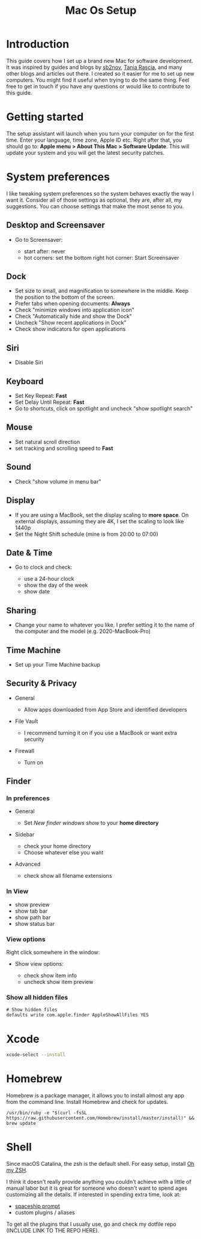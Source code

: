 #+TITLE: Mac Os Setup

* Introduction

[[./assets/GEORGIE-COBBS-KP0PJDYYNYU-UNSPLASH.jpeg]]

This guide covers how I set up a brand new Mac for software development. It was inspired by guides and blogs by [[https://github.com/sb2nov/mac-setup][sb2nov]], [[https://www.taniarascia.com/setting-up-a-brand-new-mac-for-development/][Tania Rascia]], and many other blogs and articles out there. I created so it easier for me to set up new computers. You might find it useful when trying to do the same thing. Feel free to get in touch if you have any questions or would like to contribute to this guide.

* Getting started

The setup assistant will launch when you turn your computer on for the first time. Enter your language, time zone, Apple ID etc. Right after that, you should go to: *Apple menu > About This Mac > Software Update*. This will update your system and you will get the latest security patches.

* System preferences

I like tweaking system preferences so the system behaves exactly the way I want it. Consider all of those settings as optional, they are, after all, my suggestions. You can choose settings that make the most sense to you.

** Desktop and Screensaver

- Go to Screensaver:

  + start after: never
  + hot corners: set the bottom right hot corner: Start Screensaver

** Dock

- Set size to small, and magnification to somewhere in the middle. Keep the position to the bottom of the screen.
- Prefer tabs when opening documents: *Always*
- Check "minimize windows into application icon"
- Check "Automatically hide and show the Dock"
- Uncheck "Show recent applications in Dock"
- Check show indicators for open applications

** Siri

- Disable Siri

** Keyboard

- Set Key Repeat: *Fast*
- Set Delay Until Repeat: *Fast*
- Go to shortcuts, click on spotlight and uncheck "show spotlight search"

** Mouse

- Set natural scroll direction
- set tracking and scrolling speed to *Fast*

** Sound

- Check "show volume in menu bar"

** Display

- If you are using a MacBook, set the display scaling to *more space*. On external displays, assuming they are 4K, I set the scaling to look like 1440p
- Set the Night Shift schedule (mine is from 20:00 to 07:00)

** Date & Time

- Go to clock and check:

  + use a 24-hour clock
  + show the day of the week
  + show date

** Sharing

- Change your name to whatever you like. I prefer setting it to the name of the computer and the model (e.g. 2020-MacBook-Pro)

** Time Machine

- Set up your Time Machine backup

** Security & Privacy

- General

    - Allow apps downloaded from App Store and identified developers

- File Vault

  - I recommend turning it on if you use a MacBook or want extra security

- Firewall

  - Turn on

** Finder

*** In preferences

- General

  - Set /New finder windows show/ to your *home directory*

- Sidebar

  - check your home directory
  - Choose whatever else you want

- Advanced

  - check show all filename extensions

*** In View

- show preview
- show tab bar
- show path bar
- show status bar

*** View options

Right click somewhere in the window:

- Show view options:

  - check show item info
  - uncheck show item preview

*** Show all hidden files

#+BEGIN_SRC shell
# Show hidden files
defaults write com.apple.finder AppleShowAllFiles YES
#+END_SRC

* Xcode

#+BEGIN_SRC sh
xcode-select --install
#+END_SRC

* Homebrew

Homebrew is a package manager, it allows you to install almost any app from the command line. Install Homebrew and check for updates.

#+BEGIN_SRC shell
/usr/bin/ruby -e "$(curl -fsSL https://raw.githubusercontent.com/Homebrew/install/master/install)" && brew update
#+END_SRC

* Shell

Since macOS Catalina, the zsh is the default shell. For easy setup, install [[https://github.com/ohmyzsh/ohmyzsh][Oh my ZSH]].

I think it doesn't really provide anything you couldn't achieve with a little of manual labor but it is great for someone who doesn't want to spend ages customizing all the details. If interested in spending extra time, look at:

  - [[https://github.com/denysdovhan/spaceship-prompt][spaceship prompt]]
  - custom plugins / aliases

To get all the plugins that I usually use, go and check my dotfile repo (INCLUDE LINK TO THE REPO HERE).
